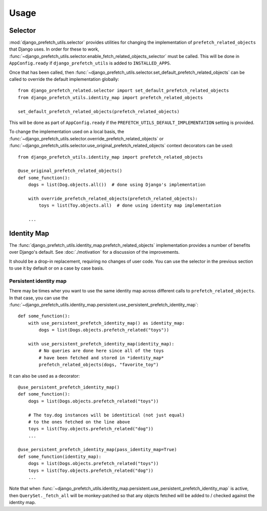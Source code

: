 =====
Usage
=====

--------
Selector
--------

:mod:`django_prefetch_utils.selector` provides utilities for changing the
implementation of ``prefetch_related_objects`` that Django uses.  In order
for these to work,
:func:`~django_prefetch_utils.selector.enable_fetch_related_objects_selector`
must be called.  This will be done in ``AppConfig.ready`` if
``django_prefetch_utils`` is added to ``INSTALLED_APPS``.

Once that has been called, then
:func:`~django_prefetch_utils.selector.set_default_prefetch_related_objects`
can be called to override the default implementation globally::

    from django_prefetch_related.selector import set_default_prefetch_related_objects
    from django_prefetch_utils.identity_map import prefetch_related_objects

    set_default_prefetch_related_objects(prefetch_related_objects)

This will be done as part of ``AppConfig.ready`` if the
``PREFETCH_UTILS_DEFAULT_IMPLEMENTATION`` setting is provided.

To change the implementation used on a local basis, the
:func:`~django_prefetch_utils.selector.override_prefetch_related_objects`
or
:func:`~django_prefetch_utils.selector.use_original_prefetch_related_objects`
context decorators can be used::

    from django_prefetch_utils.identity_map import prefetch_related_objects

    @use_original_prefetch_related_objects()
    def some_function():
        dogs = list(Dog.objects.all())  # done using Django's implementation

        with override_prefetch_related_objects(prefetch_related_objects):
            toys = list(Toy.objects.all)  # done using identity map implementation

        ...

------------
Identity Map
------------

The
:func:`django_prefetch_utils.identity_map.prefetch_related_objects`
implementation provides a number of benefits over Django's default.
See :doc:`./motivation` for a discussion of the improvements.

It should be a drop-in replacement, requiring no changes of user code.
You can use the selector in the previous section to use it by default or
on a case by case basis.

Persistent identity map
-----------------------

There may be times wher you want to use the same identity map across
different calls to ``prefetch_related_objects``.  In that case, you
can use the
:func:`~django_prefetch_utils.identity_map.persistent.use_persistent_prefetch_identity_map`::

    def some_function():
        with use_persistent_prefetch_identity_map() as identity_map:
            dogs = list(Dogs.objects.prefetch_related("toys"))

        with use_persistent_prefetch_identity_map(identity_map):
            # No queries are done here since all of the toys
            # have been fetched and stored in *identity_map*
            prefetch_related_objects(dogs, "favorite_toy")

It can also be used as a decorator::

    @use_persistent_prefetch_identity_map()
    def some_function():
        dogs = list(Dogs.objects.prefetch_related("toys"))

        # The toy.dog instances will be identitical (not just equal)
        # to the ones fetched on the line above
        toys = list(Toy.objects.prefetch_related("dog"))
        ...

    @use_persistent_prefetch_identity_map(pass_identity_map=True)
    def some_function(identity_map):
        dogs = list(Dogs.objects.prefetch_related("toys"))
        toys = list(Toy.objects.prefetch_related("dog"))
        ...

Note that when
:func:`~django_prefetch_utils.identity_map.persistent.use_persistent_prefetch_identity_map`
is active, then ``QuerySet._fetch_all`` will be monkey-patched so that any
objects fetched will be added to / checked against the identity map.

